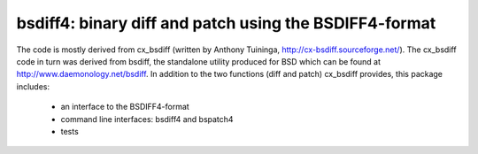 =======================================================
bsdiff4: binary diff and patch using the BSDIFF4-format
=======================================================

The code is mostly derived from cx_bsdiff (written by Anthony Tuininga,
http://cx-bsdiff.sourceforge.net/).  The cx_bsdiff code in turn was derived
from bsdiff, the standalone utility produced for BSD which can be found
at http://www.daemonology.net/bsdiff.
In addition to the two functions (diff and patch) cx_bsdiff provides, this
package includes:

  * an interface to the BSDIFF4-format
  * command line interfaces: bsdiff4 and bspatch4
  * tests

